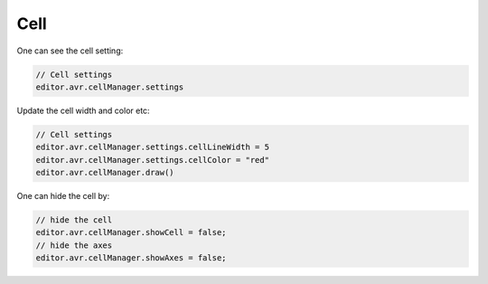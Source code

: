 Cell
===============

One can see the cell setting:

.. code-block:: javascript

    // Cell settings
    editor.avr.cellManager.settings

Update the cell width and color etc:

.. code-block:: javascript

    // Cell settings
    editor.avr.cellManager.settings.cellLineWidth = 5
    editor.avr.cellManager.settings.cellColor = "red"
    editor.avr.cellManager.draw()


One can hide the cell by:

.. code-block:: javascript

    // hide the cell
    editor.avr.cellManager.showCell = false;
    // hide the axes
    editor.avr.cellManager.showAxes = false;

